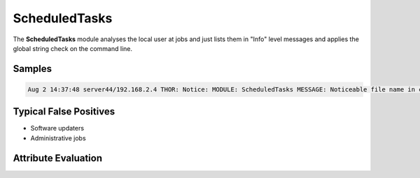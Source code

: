ScheduledTasks
==============

The **ScheduledTasks** module analyses the local user at jobs and just lists them in "Info" level messages and applies the global string check on the command line. 

Samples
-------

.. code::

	Aug 2 14:37:48 server44/192.168.2.4 THOR: Notice: MODULE: ScheduledTasks MESSAGE: Noticeable file name in command detected ELEMENT: C:\start1.bat PATTERN: \start1\.bat$ SCORE: 50 DESC: Indian Cyber Attack Task NAME: kpistart1 sabato COMMAND: C:\start1.bat USER: Webload LASTRUN: 15/05/2010 14:02:00 NEXTRUN: 30/11/1999 00:00:00 MD5: 666081523aeff8d40d53b4f6aeedd851 SHA1:

Typical False Positives
-----------------------

* Software updaters
* Administrative jobs

Attribute Evaluation
--------------------

.. raw:: html

        <script type="text/javascript" src="http://ajax.googleapis.com/ajax/libs/jquery/1.7.1/jquery.min.js"></script>
        <script>
        $(document).ready(function() {
        $('table p:contains("Yes")').parent().addClass('yes');
        $('table p:contains("No")').parent().addClass('no');
        $('table p:contains("Bad")').parent().addClass('bad');
        $('table p:contains("Good")').parent().addClass('good');
        $('table p:contains("Low")').parent().addClass('low');
        $('table p:contains("Medium")').parent().addClass('medium');
        $('table p:contains("High")').parent().addClass('high');
        });
        </script>
        <style>
        .yes {text-align: center;}
        .no {text-align: center;}
        .good {background-color:#64c864 !important; text-align: center;}
        .bad {background-color:#c86464 !important; text-align: center;}
        .low {background-color:#cccccc !important; text-align: center;}
        .medium {background-color:#aaaaaa !important; text-align: center;}
        .high {background-color:#8a8a8a !important; text-align: center;}
        </style>

.. csv-table::
     :file: ../csv/scheduled.csv
     :widths: 20, 50, 10, 10, 10
     :delim: ;
     :header-rows: 1